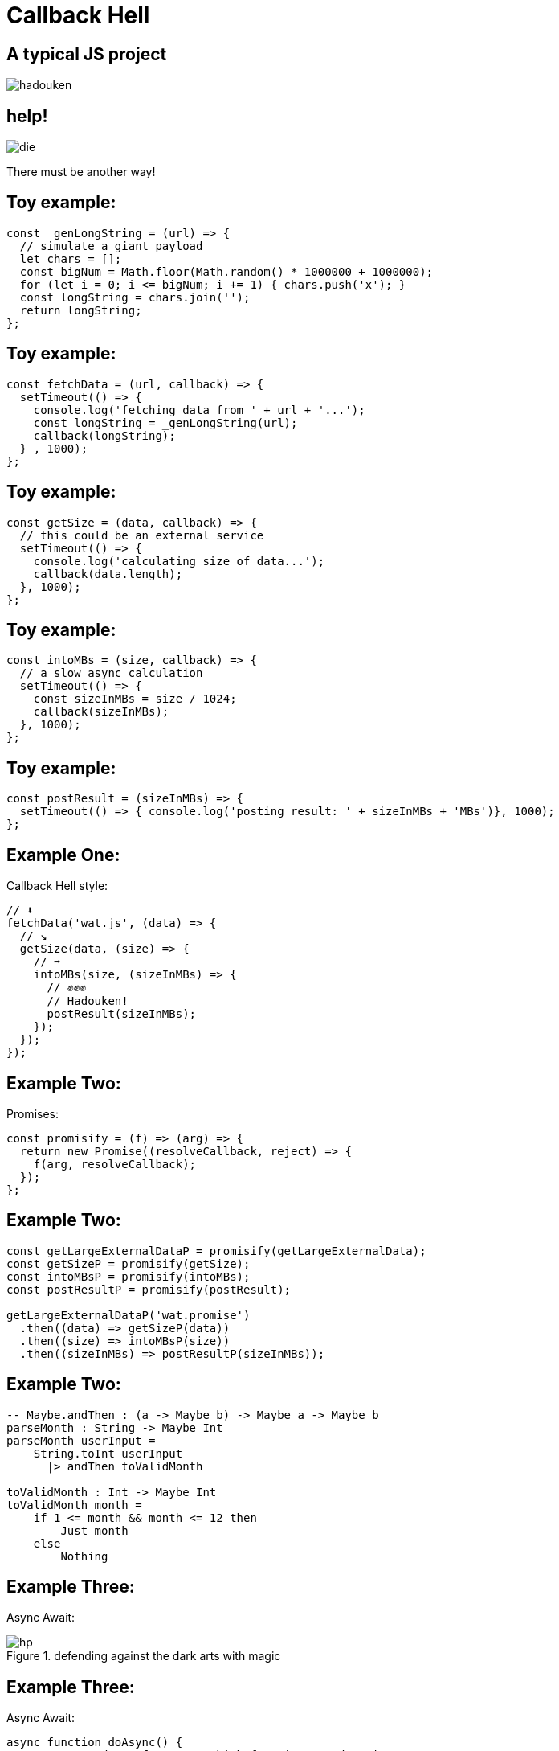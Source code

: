 // :author: Deon Tan
:customcss: dt-theme.css
:source-highlighter: highlightjs
[.carwow.background]
= Callback Hell

[.carwow.background]
== A typical JS project
image::hadouken.png[]

[.carwow.background]
== help!
image::die.png[]
There must be another way!

[.carwow.background]
== Toy example:

[source, javascript]
----
const _genLongString = (url) => {
  // simulate a giant payload
  let chars = [];
  const bigNum = Math.floor(Math.random() * 1000000 + 1000000);
  for (let i = 0; i <= bigNum; i += 1) { chars.push('x'); }
  const longString = chars.join('');
  return longString;
};
----

[.carwow.background]
== Toy example:

[source, javascript]
----
const fetchData = (url, callback) => {
  setTimeout(() => {
    console.log('fetching data from ' + url + '...');
    const longString = _genLongString(url);
    callback(longString);
  } , 1000);
};
----

[.carwow.background]
== Toy example:

[source, javascript]
----
const getSize = (data, callback) => {
  // this could be an external service
  setTimeout(() => {
    console.log('calculating size of data...');
    callback(data.length);
  }, 1000);
};
----

[.carwow.background]
== Toy example:

[source, javascript]
----
const intoMBs = (size, callback) => {
  // a slow async calculation
  setTimeout(() => {
    const sizeInMBs = size / 1024;
    callback(sizeInMBs);
  }, 1000);
};
----

[.carwow.background]
== Toy example:

[source, javascript]
----
const postResult = (sizeInMBs) => {
  setTimeout(() => { console.log('posting result: ' + sizeInMBs + 'MBs')}, 1000);
};
----

[.carwow.background]
== Example One:
Callback Hell style:

[source, javascript]
----
// ⬇️
fetchData('wat.js', (data) => {
  // ↘️
  getSize(data, (size) => {
    // ➡️ 
    intoMBs(size, (sizeInMBs) => {
      // ✊✊✊
      // Hadouken!
      postResult(sizeInMBs);
    });
  });
});
----

[.carwow.background]
== Example Two:
Promises:

[source, javascript]
----
const promisify = (f) => (arg) => {
  return new Promise((resolveCallback, reject) => {
    f(arg, resolveCallback);
  });
};
----


[.carwow.background]
== Example Two:

[source, javascript]
----
const getLargeExternalDataP = promisify(getLargeExternalData);
const getSizeP = promisify(getSize);
const intoMBsP = promisify(intoMBs);
const postResultP = promisify(postResult);

getLargeExternalDataP('wat.promise')
  .then((data) => getSizeP(data))
  .then((size) => intoMBsP(size))
  .then((sizeInMBs) => postResultP(sizeInMBs));
----

[.carwow.background]
== Example Two:
[source, elm]
----
-- Maybe.andThen : (a -> Maybe b) -> Maybe a -> Maybe b
parseMonth : String -> Maybe Int
parseMonth userInput =
    String.toInt userInput
      |> andThen toValidMonth

toValidMonth : Int -> Maybe Int
toValidMonth month =
    if 1 <= month && month <= 12 then
        Just month
    else
        Nothing
----
[.carwow.background]
== Example Three:
Async Await:

.defending against the dark arts with magic
image::hp.jpeg[]

[.carwow.background]
== Example Three:
Async Await:

// not even the luck of Harry Potter
// or a sorting hat
// will help you debug async/await bugs
[source, javascript]
----
async function doAsync() {
  // pray you don't forget to which functions need await
  const data = await getLargeExternalDataP();
  const size = await getSizeP(data);
  const sizeInMBs = await intoMBsP(size);
  await postResultP(sizeInMBs);
}
doAsync();
----


[.carwow.background]
== Example Four:
Continuation Passing Style (CPS)

Use Functional Programming in place of magic

[source, javascript]
----

const getLargeExternalData = (url, retn) => {
  // var x = ...
  retn(x);
};

const getSize = (data, retn) => {
  // var x = ...
  retn(x);
};

const intoMBs = (size, retn) => {
  // var x = ...
  retn(x);
};

----

[.carwow.background]
== Example Four:
Continuation Passing Style (CPS)

If you squint that conventional callback is a lot like the explicit
block parameter you can use in ruby methods

[source, ruby]
----

def get_large_external_data(url, &retn)
  # x = ...
  retn.call(x)
end

def get_size(data, &retn)
  // var x = ...
  retn.call(x)
end

def into_mbs(size, &retn)
  // x = ...
  retn.call(x)
end

get_large_external_data('foo') do |data|
  get_size(data) do |size|
    into_mbs(size) do |mbs|
      puts(mbs)
    end
  end
end
----
[.carwow.background]
== Example Four:
Continuation Passing Style (CPS)

Methods actually all support implicit blocks via yield

Did Matz have continuations in mind when he added this feature? 🤔

[source, ruby]
----

def get_large_external_data(url)
  # x = ...
  yield(x)
end

def get_size(data)
  // var x = ...
  yield(x)
end

def into_mbs(size)
  // x = ...
  yield(x)
end

get_large_external_data('foo') do |data|
  get_size(data) do |size|
    into_mbs(size) do |mbs|
      puts(mbs)
    end
  end
end


def do_cps(input, methods)
  result = input
  capture = Proc.new {|x| result = x}
  methods.each do |m|
    method(m).call(result, &capture)
  end
  result
end

do_cps('foo', [
  :get_large_external_data,
  :get_size,
  :into_mbs
])

# Ruby is 'helpful' and blurs the lines between zero-arg methods and inline values
# this means you can't use methods as first class objects, the interpreter will
# try to evaluate the method by invoking it with zero args so have to use
# indirection
# values vs thunks is a bit Haskelly if you squint
----


[.carwow.background]
== Example Four:
Continuation Passing Style (CPS)

[source, javascript]
----
const doCPS = (initialInput, fs) => {
  const iter = (arg, gs) => {
    const [g, ...rest] = gs;
    if (gs.length > 0) {
      // recurring step
      return g(arg, (returnedValue) => iter(returnedValue, rest));
    } else {
      // termination step
      return g(arg, (finalValue) => console.log(finalValue));
    }
  }
  return iter(initialInput, fs);
};
----

[source, javascript]
----
doCPS('cps-ftw.js', [
  getLargeExternalData,
  getSize,
  intoMBs,
  postResult,
]);
----
